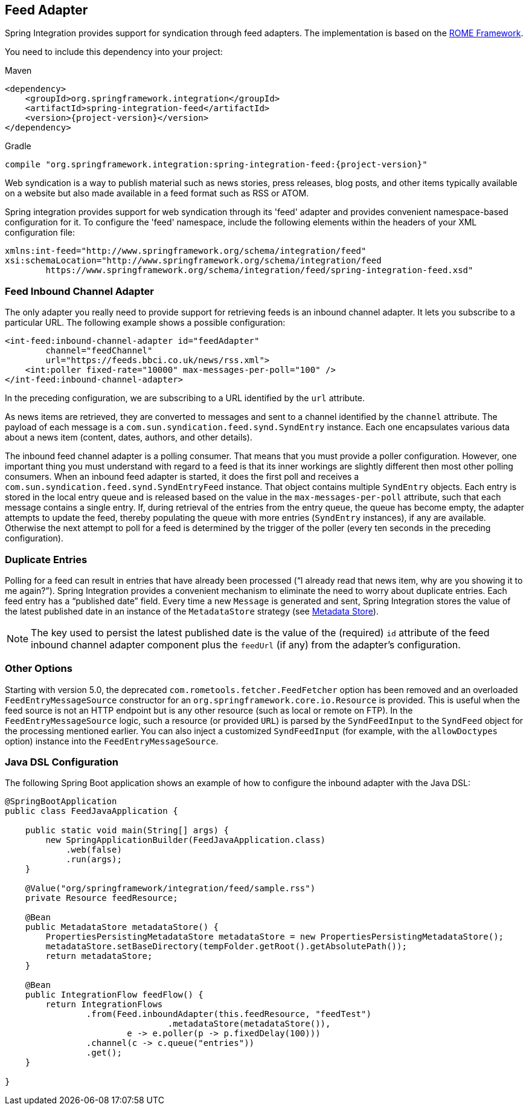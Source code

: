 [[feed]]
== Feed Adapter

Spring Integration provides support for syndication through feed adapters.
The implementation is based on the https://rometools.github.io/rome/[ROME Framework].

You need to include this dependency into your project:

====
.Maven
[source, xml, subs="normal"]
----
<dependency>
    <groupId>org.springframework.integration</groupId>
    <artifactId>spring-integration-feed</artifactId>
    <version>{project-version}</version>
</dependency>
----

.Gradle
[source, groovy, subs="normal"]
----
compile "org.springframework.integration:spring-integration-feed:{project-version}"
----
====

Web syndication is a way to publish material such as news stories, press releases, blog posts, and other items typically available on a website but also made available in a feed format such as RSS or ATOM.

Spring integration provides support for web syndication through its 'feed' adapter and provides convenient namespace-based configuration for it.
To configure the 'feed' namespace, include the following elements within the headers of your XML configuration file:

====
[source,xml]
----
xmlns:int-feed="http://www.springframework.org/schema/integration/feed"
xsi:schemaLocation="http://www.springframework.org/schema/integration/feed
	https://www.springframework.org/schema/integration/feed/spring-integration-feed.xsd"
----
====

[[feed-inbound-channel-adapter]]
=== Feed Inbound Channel Adapter

The only adapter you really need to provide support for retrieving feeds is an inbound channel adapter.
It lets you subscribe to a particular URL.
The following example shows a possible configuration:

====
[source,xml]
----
<int-feed:inbound-channel-adapter id="feedAdapter"
        channel="feedChannel"
        url="https://feeds.bbci.co.uk/news/rss.xml">
    <int:poller fixed-rate="10000" max-messages-per-poll="100" />
</int-feed:inbound-channel-adapter>
----
====

In the preceding configuration, we are subscribing to a URL identified by the `url` attribute.

As news items are retrieved, they are converted to messages and sent to a channel identified by the `channel` attribute.
The payload of each message is a `com.sun.syndication.feed.synd.SyndEntry` instance.
Each one encapsulates various data about a news item (content, dates, authors, and other details).

The inbound feed channel adapter is a polling consumer.
That means that you must provide a poller configuration.
However, one important thing you must understand with regard to a feed is that its inner workings are slightly different then most other polling consumers.
When an inbound feed adapter is started, it does the first poll and receives a `com.sun.syndication.feed.synd.SyndEntryFeed` instance.
That object contains multiple `SyndEntry` objects.
Each entry is stored in the local entry queue and is released based on the value in the `max-messages-per-poll` attribute, such that each message contains a single entry.
If, during retrieval of the entries from the entry queue, the queue has become empty, the adapter attempts to update the feed, thereby populating the queue with more entries (`SyndEntry` instances), if any are available.
Otherwise the next attempt to poll for a feed is determined by the trigger of the poller (every ten seconds in the preceding configuration).

=== Duplicate Entries

Polling for a feed can result in entries that have already been processed ("`I already read that news item, why are you showing it to me again?`").
Spring Integration provides a convenient mechanism to eliminate the need to worry about duplicate entries.
Each feed entry has a "`published date`" field.
Every time a new `Message` is generated and sent, Spring Integration stores the value of the latest published date in an instance of the `MetadataStore` strategy (see <<./meta-data-store.adoc#metadata-store,Metadata Store>>).

NOTE: The key used to persist the latest published date is the value of the (required) `id` attribute of the feed inbound channel adapter component plus the `feedUrl` (if any) from the adapter's configuration.

=== Other Options

Starting with version 5.0, the deprecated `com.rometools.fetcher.FeedFetcher` option has been removed and an overloaded `FeedEntryMessageSource` constructor for an `org.springframework.core.io.Resource` is provided.
This is useful when the feed source is not an HTTP endpoint but is any other resource (such as local or remote on FTP).
In the `FeedEntryMessageSource` logic, such a resource (or provided `URL`) is parsed by the `SyndFeedInput` to the `SyndFeed` object for the processing mentioned earlier.
You can also inject a customized `SyndFeedInput` (for example, with the `allowDoctypes` option) instance into the `FeedEntryMessageSource`.

[[feed-java-configuration]]
=== Java DSL Configuration

The following Spring Boot application shows an example of how to configure the inbound adapter with the Java DSL:

====
[source, java]
----
@SpringBootApplication
public class FeedJavaApplication {

    public static void main(String[] args) {
        new SpringApplicationBuilder(FeedJavaApplication.class)
            .web(false)
            .run(args);
    }

    @Value("org/springframework/integration/feed/sample.rss")
    private Resource feedResource;

    @Bean
    public MetadataStore metadataStore() {
        PropertiesPersistingMetadataStore metadataStore = new PropertiesPersistingMetadataStore();
        metadataStore.setBaseDirectory(tempFolder.getRoot().getAbsolutePath());
        return metadataStore;
    }

    @Bean
    public IntegrationFlow feedFlow() {
        return IntegrationFlows
                .from(Feed.inboundAdapter(this.feedResource, "feedTest")
                                .metadataStore(metadataStore()),
                        e -> e.poller(p -> p.fixedDelay(100)))
                .channel(c -> c.queue("entries"))
                .get();
    }

}
----
====

